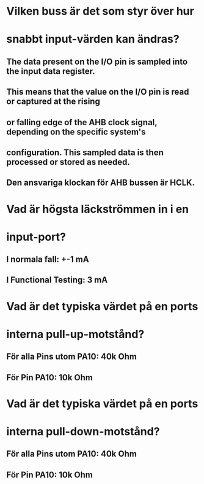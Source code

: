 * Vilken buss är det som styr över hur
* snabbt input-värden kan ändras?
** The data present on the I/O pin is sampled into the input data register. 
** This means that the value on the I/O pin is read or captured at the rising 
** or falling edge of the AHB clock signal, depending on the specific system's 
** configuration. This sampled data is then processed or stored as needed.
** Den ansvariga klockan för AHB bussen är HCLK. 

* Vad är högsta läckströmmen in i en
* input-port?
** I normala fall: +-1 mA
** I Functional Testing: 3 mA

* Vad är det typiska värdet på en ports
* interna pull-up-motstånd?
** För alla Pins utom PA10: 40k Ohm
** För Pin PA10: 10k Ohm

* Vad är det typiska värdet på en ports
* interna pull-down-motstånd?
** För alla Pins utom PA10: 40k Ohm
** För Pin PA10: 10k Ohm









